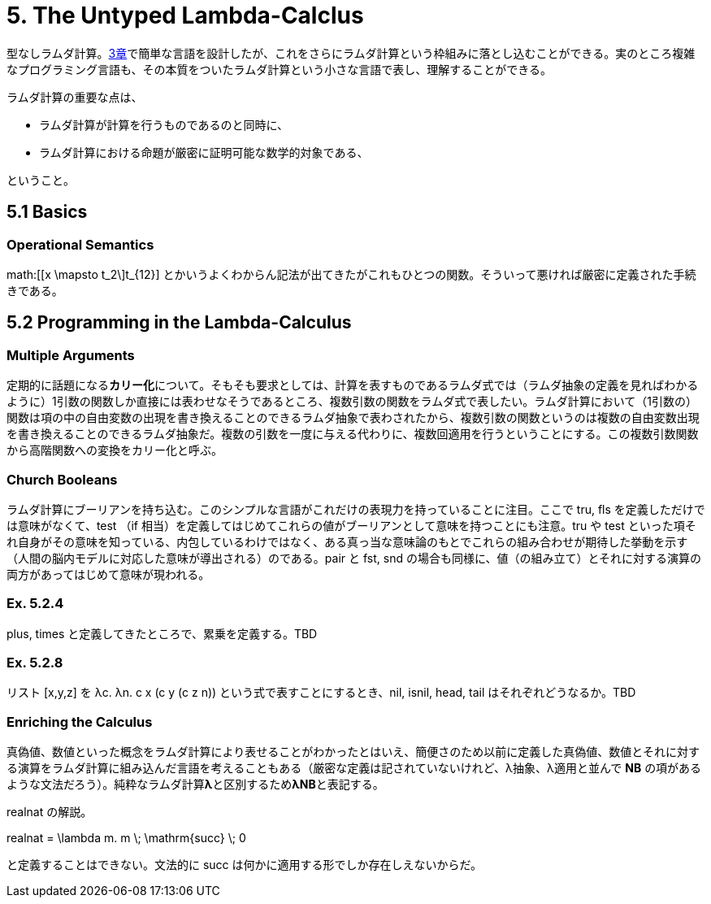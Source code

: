 = 5. The Untyped Lambda-Calclus
:math: latexmath

型なしラムダ計算。link:03_Untyped-Arithmetic-Expressions.html[3章]で簡単な言語を設計したが、これをさらにラムダ計算という枠組みに落とし込むことができる。実のところ複雑なプログラミング言語も、その本質をついたラムダ計算という小さな言語で表し、理解することができる。

ラムダ計算の重要な点は、

* ラムダ計算が計算を行うものであるのと同時に、
* ラムダ計算における命題が厳密に証明可能な数学的対象である、

ということ。

== 5.1 Basics

=== Operational Semantics

math:[[x \mapsto t_2\]t_{12}] とかいうよくわからん記法が出てきたがこれもひとつの関数。そういって悪ければ厳密に定義された手続きである。

== 5.2 Programming in the Lambda-Calculus

=== Multiple Arguments

定期的に話題になる**カリー化**について。そもそも要求としては、計算を表すものであるラムダ式では（ラムダ抽象の定義を見ればわかるように）1引数の関数しか直接には表わせなそうであるところ、複数引数の関数をラムダ式で表したい。ラムダ計算において（1引数の）関数は項の中の自由変数の出現を書き換えることのできるラムダ抽象で表わされたから、複数引数の関数というのは複数の自由変数出現を書き換えることのできるラムダ抽象だ。複数の引数を一度に与える代わりに、複数回適用を行うということにする。この複数引数関数から高階関数への変換をカリー化と呼ぶ。

=== Church Booleans

ラムダ計算にブーリアンを持ち込む。このシンプルな言語がこれだけの表現力を持っていることに注目。ここで +tru+, +fls+ を定義しただけでは意味がなくて、+test+ （+if+ 相当）を定義してはじめてこれらの値がブーリアンとして意味を持つことにも注意。+tru+ や +test+ といった項それ自身がその意味を知っている、内包しているわけではなく、ある真っ当な意味論のもとでこれらの組み合わせが期待した挙動を示す（人間の脳内モデルに対応した意味が導出される）のである。+pair+ と +fst+, +snd+ の場合も同様に、値（の組み立て）とそれに対する演算の両方があってはじめて意味が現われる。

=== Ex. 5.2.4

+plus+, +times+ と定義してきたところで、累乗を定義する。TBD

=== Ex. 5.2.8

リスト +[x,y,z]+ を +λc. λn. c x (c y (c z n))+ という式で表すことにするとき、+nil+, +isnil+, +head+, +tail+ はそれぞれどうなるか。TBD

=== Enriching the Calculus

真偽値、数値といった概念をラムダ計算により表せることがわかったとはいえ、簡便さのため以前に定義した真偽値、数値とそれに対する演算をラムダ計算に組み込んだ言語を考えることもある（厳密な定義は記されていないけれど、λ抽象、λ適用と並んで **NB** の項があるような文法だろう）。純粋なラムダ計算**λ**と区別するため**λNB**と表記する。

+realnat+ の解説。

[math]
++++
realnat = \lambda m. m \; \mathrm{succ} \; 0
++++

と定義することはできない。文法的に +succ+ は何かに適用する形でしか存在しえないからだ。
